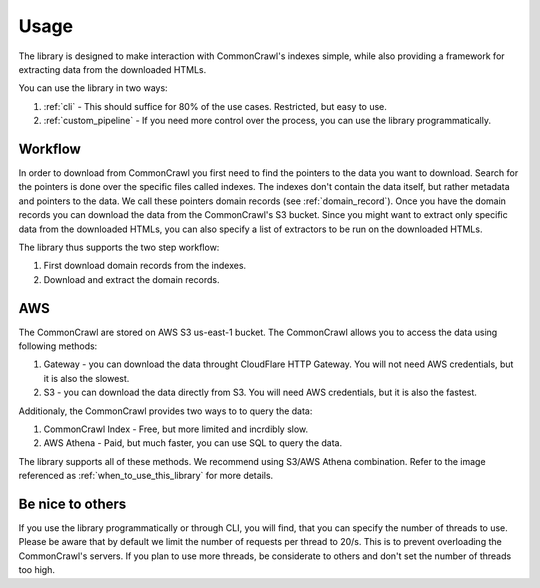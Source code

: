 Usage
=====

The library is designed to make interaction with CommonCrawl's indexes simple,
while also providing a framework for extracting data from the downloaded 
HTMLs.

You can use the library in two ways:

1. :ref:`cli` - This should suffice for 80% of the use cases. Restricted, but easy to use.
2. :ref:`custom_pipeline` - If you need more control over the process, you can use the library programmatically.

Workflow
--------
In order to download from CommonCrawl you first need to find the pointers to the data you want to download.
Search for the pointers is done over the specific files called indexes. The indexes don't contain the data itself,
but rather metadata and pointers to the data. We call these pointers domain records (see :ref:`domain_record`).
Once you have the domain records you can download the data from the CommonCrawl's S3 bucket. Since you might want
to extract only specific data from the downloaded HTMLs, you can also specify a list of extractors to be run on the
downloaded HTMLs.

The library thus supports the two step workflow:

1. First download domain records from the indexes.
2. Download and extract the domain records.

AWS
---
The CommonCrawl are stored on AWS S3 us-east-1 bucket. The CommonCrawl allows you to access the data using following methods:

1. Gateway - you can download the data throught CloudFlare HTTP Gateway. You will not need AWS credentials, but it is also the slowest.
2. S3 - you can download the data directly from S3. You will need AWS credentials, but it is also the fastest.

Additionaly, the CommonCrawl provides two ways to to query the data:

1. CommonCrawl Index - Free, but more limited and incrdibly slow.
2. AWS Athena - Paid, but much faster, you can use SQL to query the data.

The library supports all of these methods. We recommend using S3/AWS Athena combination. Refer to the image referenced as :ref:`when_to_use_this_library` for more details.

.. _when_to_use_this_library:

.. image:: ../source/images/when_to_use.drawio.png
   :alt: When to use this library

Be nice to others
-----------------
If you use the library programmatically or through CLI,
you will find, that you can specify the number of threads to use.
Please be aware that by default we limit the number of requests per thread
to 20/s. This is to prevent overloading the CommonCrawl's servers. If you
plan to use more threads, be considerate to others and don't set the number
of threads too high.